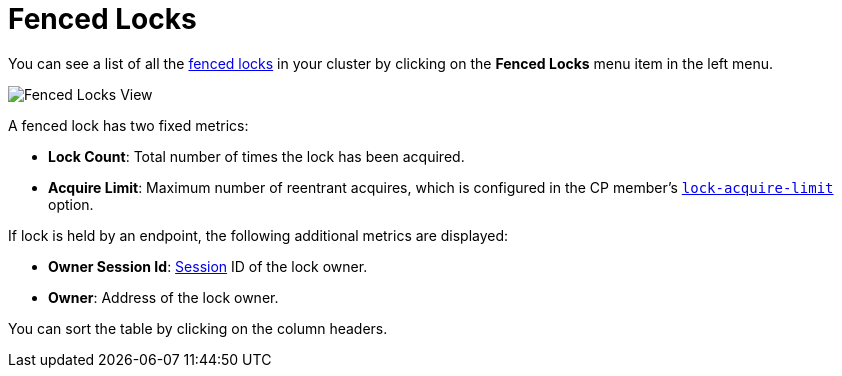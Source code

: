 = Fenced Locks

You can see a list of all the xref:{page-latest-supported-hazelcast}@hazelcast:cp-subsystem:fencedlock.adoc[fenced locks] in your cluster
by clicking on the **Fenced Locks** menu item in the left menu.

image:ROOT:FencedLocks.png[Fenced Locks View]

A fenced lock has two fixed metrics:

- *Lock Count*: Total number of times the lock has been acquired.
- *Acquire Limit*: Maximum number of reentrant acquires, which is configured in the CP member's xref:{page-latest-supported-hazelcast}@hazelcast:cp-subsystem:configuration.adoc#fencedlock-configuration[`lock-acquire-limit`] option.

If lock is held by an endpoint, the following additional metrics are displayed:

- *Owner Session Id*: xref:dashboard.adoc#session[Session] ID of the lock owner.
- *Owner*: Address of the lock owner.

You can sort the table by clicking on the column headers.
